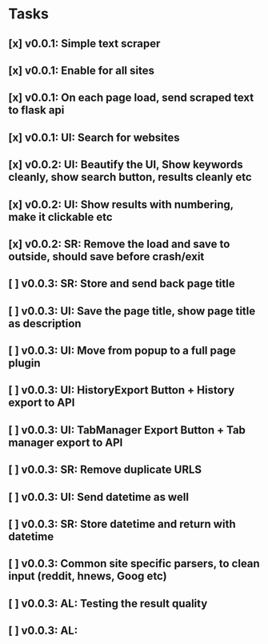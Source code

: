 * Tasks
** [x] v0.0.1: Simple text scraper
** [x] v0.0.1: Enable for all sites
** [x] v0.0.1: On each page load, send scraped text to flask api
** [x] v0.0.1: UI: Search for websites
** [x] v0.0.2: UI: Beautify the UI, Show keywords cleanly, show search button, results cleanly etc
** [x] v0.0.2: UI: Show results with numbering, make it clickable etc
** [x] v0.0.2: SR: Remove the load and save to outside, should save before crash/exit
** [ ] v0.0.3: SR: Store and send back page title
** [ ] v0.0.3: UI: Save the page title, show page title as description
** [ ] v0.0.3: UI: Move from popup to a full page plugin
** [ ] v0.0.3: UI: HistoryExport Button + History export to API
** [ ] v0.0.3: UI: TabManager Export Button + Tab manager export to API
** [ ] v0.0.3: SR: Remove duplicate URLS
** [ ] v0.0.3: UI: Send datetime as well
** [ ] v0.0.3: SR: Store datetime and return with datetime
** [ ] v0.0.3: Common site specific parsers, to clean input (reddit, hnews, Goog etc)
** [ ] v0.0.3: AL: Testing the result quality
** [ ] v0.0.3: AL:
